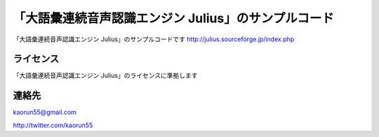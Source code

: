 「大語彙連続音声認識エンジン Julius」のサンプルコード
=====================================================
「大語彙連続音声認識エンジン Julius」のサンプルコードです
http://julius.sourceforge.jp/index.php


ライセンス
----------
「大語彙連続音声認識エンジン Julius」のライセンスに準拠します


連絡先
------
kaorun55@gmail.com

http://twitter.com/kaorun55

